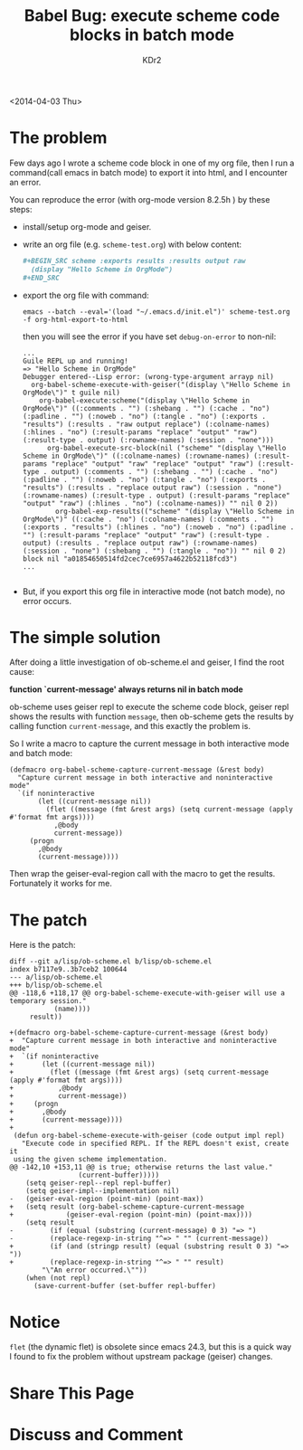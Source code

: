 # -*- mode: org; mode: auto-fill -*-
#+TITLE: Babel Bug: execute scheme code blocks in batch mode
#+AUTHOR: KDr2

#+BEGIN: inc-file :file "common.inc.org"
#+END:
#+CALL: dynamic-header() :results raw

<2014-04-03 Thu>

* The problem

Few days ago I wrote a scheme code block in one of my org file, then I
run a command(call emacs in batch mode) to export it into html, and I
encounter an error.

You can reproduce the error (with org-mode version 8.2.5h ) by these
steps:

 - install/setup org-mode and geiser.
 - write an org file (e.g. =scheme-test.org=) with below content:
   #+BEGIN_SRC org
     ,#+BEGIN_SRC scheme :exports results :results output raw
       (display "Hello Scheme in OrgMode")
     ,#+END_SRC
   #+END_SRC
 - export the org file with command:
   #+BEGIN_EXAMPLE
     emacs --batch --eval='(load "~/.emacs.d/init.el")' scheme-test.org -f org-html-export-to-html
   #+END_EXAMPLE

   then you will see the error if you have set =debug-on-error= to non-nil:
   #+BEGIN_EXAMPLE
     ...
     Guile REPL up and running!
     => "Hello Scheme in OrgMode"
     Debugger entered--Lisp error: (wrong-type-argument arrayp nil)
       org-babel-scheme-execute-with-geiser("(display \"Hello Scheme in OrgMode\")" t guile nil)
         org-babel-execute:scheme("(display \"Hello Scheme in OrgMode\")" ((:comments . "") (:shebang . "") (:cache . "no") (:padline . "") (:noweb . "no") (:tangle . "no") (:exports . "results") (:results . "raw output replace") (:colname-names) (:hlines . "no") (:result-params "replace" "output" "raw") (:result-type . output) (:rowname-names) (:session . "none")))
           org-babel-execute-src-block(nil ("scheme" "(display \"Hello Scheme in OrgMode\")" ((:colname-names) (:rowname-names) (:result-params "replace" "output" "raw" "replace" "output" "raw") (:result-type . output) (:comments . "") (:shebang . "") (:cache . "no") (:padline . "") (:noweb . "no") (:tangle . "no") (:exports . "results") (:results . "replace output raw") (:session . "none") (:rowname-names) (:result-type . output) (:result-params "replace" "output" "raw") (:hlines . "no") (:colname-names)) "" nil 0 2))
             org-babel-exp-results(("scheme" "(display \"Hello Scheme in OrgMode\")" ((:cache . "no") (:colname-names) (:comments . "") (:exports . "results") (:hlines . "no") (:noweb . "no") (:padline . "") (:result-params "replace" "output" "raw") (:result-type . output) (:results . "replace output raw") (:rowname-names) (:session . "none") (:shebang . "") (:tangle . "no")) "" nil 0 2) block nil "a01854650514fd2cec7ce6957a4622b52118fcd3")
     ...

   #+END_EXAMPLE

 - But, if you export this org file in interactive mode (not batch
   mode), no error occurs.

* The simple solution

  After doing a little investigation of ob-scheme.el and geiser, I
  find the root cause:

  *function `current-message' always returns nil in batch mode*

  ob-scheme uses geiser repl to execute the scheme code block, geiser
  repl shows the results with function =message=, then ob-scheme gets
  the results by calling function =current-message=, and this exactly
  the problem is.

  So I write a macro to capture the current message in both
  interactive mode and batch mode:

  #+BEGIN_SRC elisp
    (defmacro org-babel-scheme-capture-current-message (&rest body)
      "Capture current message in both interactive and noninteractive mode"
      `(if noninteractive
           (let ((current-message nil))
             (flet ((message (fmt &rest args) (setq current-message (apply #'format fmt args))))
               ,@body
               current-message))
         (progn
           ,@body
           (current-message))))
  #+END_SRC

  Then wrap the geiser-eval-region call with the macro to get the
  results. Fortunately it works for me.

* The patch
  # http://article.gmane.org/gmane.emacs.orgmode/84500
  Here is the patch:
  #+BEGIN_EXAMPLE
    diff --git a/lisp/ob-scheme.el b/lisp/ob-scheme.el
    index b7117e9..3b7ceb2 100644
    --- a/lisp/ob-scheme.el
    +++ b/lisp/ob-scheme.el
    @@ -118,6 +118,17 @@ org-babel-scheme-execute-with-geiser will use a temporary session."
               (name))))
         result))
     
    +(defmacro org-babel-scheme-capture-current-message (&rest body)
    +  "Capture current message in both interactive and noninteractive mode"
    +  `(if noninteractive
    +       (let ((current-message nil))
    +         (flet ((message (fmt &rest args) (setq current-message (apply #'format fmt args))))
    +           ,@body
    +           current-message))
    +     (progn
    +       ,@body
    +       (current-message))))
    +
     (defun org-babel-scheme-execute-with-geiser (code output impl repl)
       "Execute code in specified REPL. If the REPL doesn't exist, create it
     using the given scheme implementation.
    @@ -142,10 +153,11 @@ is true; otherwise returns the last value."
                     (current-buffer)))))
        (setq geiser-repl--repl repl-buffer)
        (setq geiser-impl--implementation nil)
    -   (geiser-eval-region (point-min) (point-max))
    +   (setq result (org-babel-scheme-capture-current-message
    +             (geiser-eval-region (point-min) (point-max))))
        (setq result
    -         (if (equal (substring (current-message) 0 3) "=> ")
    -         (replace-regexp-in-string "^=> " "" (current-message))
    +         (if (and (stringp result) (equal (substring result 0 3) "=> "))
    +         (replace-regexp-in-string "^=> " "" result)
            "\"An error occurred.\""))
        (when (not repl)
          (save-current-buffer (set-buffer repl-buffer)
  #+END_EXAMPLE

* Notice
  =flet= (the dynamic flet) is obsolete since emacs 24.3, but this is a
  quick way I found to fix the problem without upstream package
  (geiser) changes.

* Share This Page
  #+BEGIN: inc-file :file "sharethis.inc.org"
  #+END:

* Discuss and Comment
  #+BEGIN: inc-file :file "disqus.inc.org"
  #+END:
